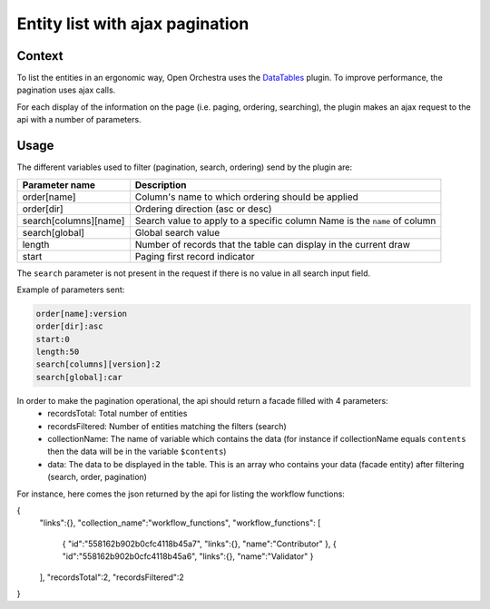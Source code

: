 Entity list with ajax pagination
================================
Context
-------

To list the entities in an ergonomic way, Open Orchestra uses the  `DataTables`_ plugin.
To improve performance, the pagination uses ajax calls.

For each display of the information on the page (i.e. paging, ordering, searching),
the plugin makes an ajax request to the api with a number of parameters.


Usage
-----

The different variables used to filter (pagination, search, ordering) send by the plugin are:

+-----------------------+--------------------------------------------------+
| **Parameter name**    | **Description**                                  |
+-----------------------+--------------------------------------------------+
| order[name]           | Column's name to which ordering                  |
|                       | should be applied                                |
+-----------------------+--------------------------------------------------+
| order[dir]            | Ordering direction (asc or desc)                 |
+-----------------------+--------------------------------------------------+
| search[columns][name] | Search value to apply to a specific column       |
|                       | Name is the ``name`` of column                   |
+-----------------------+--------------------------------------------------+
| search[global]        | Global search value                              |
+-----------------------+--------------------------------------------------+
| length                | Number of records that the table                 |
|                       | can display in the current draw                  |
+-----------------------+--------------------------------------------------+
| start                 | Paging first record indicator                    |
+-----------------------+--------------------------------------------------+

The ``search`` parameter is not present in the request if there is no value in all search input field.

Example of parameters sent:

.. code-block::

    order[name]:version
    order[dir]:asc
    start:0
    length:50
    search[columns][version]:2
    search[global]:car

In order to make the pagination operational, the api should return a facade filled with 4 parameters:
 * recordsTotal: Total number of entities
 * recordsFiltered: Number of entities matching the filters (search)
 * collectionName: The name of variable which contains the data
   (for instance if collectionName equals ``contents`` then the data will be in the variable ``$contents``)
 * data: The data to be displayed in the table. This is an array who contains your data (facade entity)
   after filtering (search, order, pagination)

For instance, here comes the json returned by the api for listing the workflow functions:

.. code-block:: JavaScript

{
    "links":{},
    "collection_name":"workflow_functions",
    "workflow_functions": [
        {
        "id":"558162b902b0cfc4118b45a7",
        "links":{},
        "name":"Contributor"
        },
        {
        "id":"558162b902b0cfc4118b45a6",
        "links":{},
        "name":"Validator"
        }
    ],
    "recordsTotal":2,
    "recordsFiltered":2
}

.. _`DataTables`: https://www.datatables.net/
.. _`documentation`: https://www.datatables.net/manual/server-side#Sent-parameters